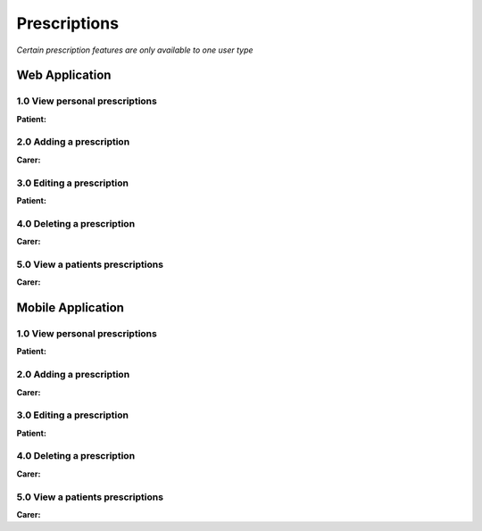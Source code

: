==============
Prescriptions
==============

*Certain prescription features are only available to one user type*


--------------------
Web Application
--------------------

^^^^^^^^^^^^^^^^^^^^^^^^^^^^^^^^
1.0 View personal prescriptions
^^^^^^^^^^^^^^^^^^^^^^^^^^^^^^^^
**Patient:**

^^^^^^^^^^^^^^^^^^^^^^^^^^^
2.0 Adding a prescription
^^^^^^^^^^^^^^^^^^^^^^^^^^^
**Carer:**


^^^^^^^^^^^^^^^^^^^^^^^^^^^
3.0 Editing a prescription
^^^^^^^^^^^^^^^^^^^^^^^^^^^
**Patient:**


^^^^^^^^^^^^^^^^^^^^^^^^^^^^^^^^
4.0 Deleting a prescription
^^^^^^^^^^^^^^^^^^^^^^^^^^^^^^^^
**Carer:**

^^^^^^^^^^^^^^^^^^^^^^^^^^^^^^^^^^^
5.0 View a patients prescriptions
^^^^^^^^^^^^^^^^^^^^^^^^^^^^^^^^^^^
**Carer:**


--------------------
Mobile Application
--------------------

^^^^^^^^^^^^^^^^^^^^^^^^^^^^^^^^
1.0 View personal prescriptions
^^^^^^^^^^^^^^^^^^^^^^^^^^^^^^^^
**Patient:**

^^^^^^^^^^^^^^^^^^^^^^^^^^^
2.0 Adding a prescription
^^^^^^^^^^^^^^^^^^^^^^^^^^^
**Carer:**


^^^^^^^^^^^^^^^^^^^^^^^^^^^
3.0 Editing a prescription
^^^^^^^^^^^^^^^^^^^^^^^^^^^
**Patient:**


^^^^^^^^^^^^^^^^^^^^^^^^^^^^^^^^
4.0 Deleting a prescription
^^^^^^^^^^^^^^^^^^^^^^^^^^^^^^^^
**Carer:**

^^^^^^^^^^^^^^^^^^^^^^^^^^^^^^^^^^^
5.0 View a patients prescriptions
^^^^^^^^^^^^^^^^^^^^^^^^^^^^^^^^^^^
**Carer:**
